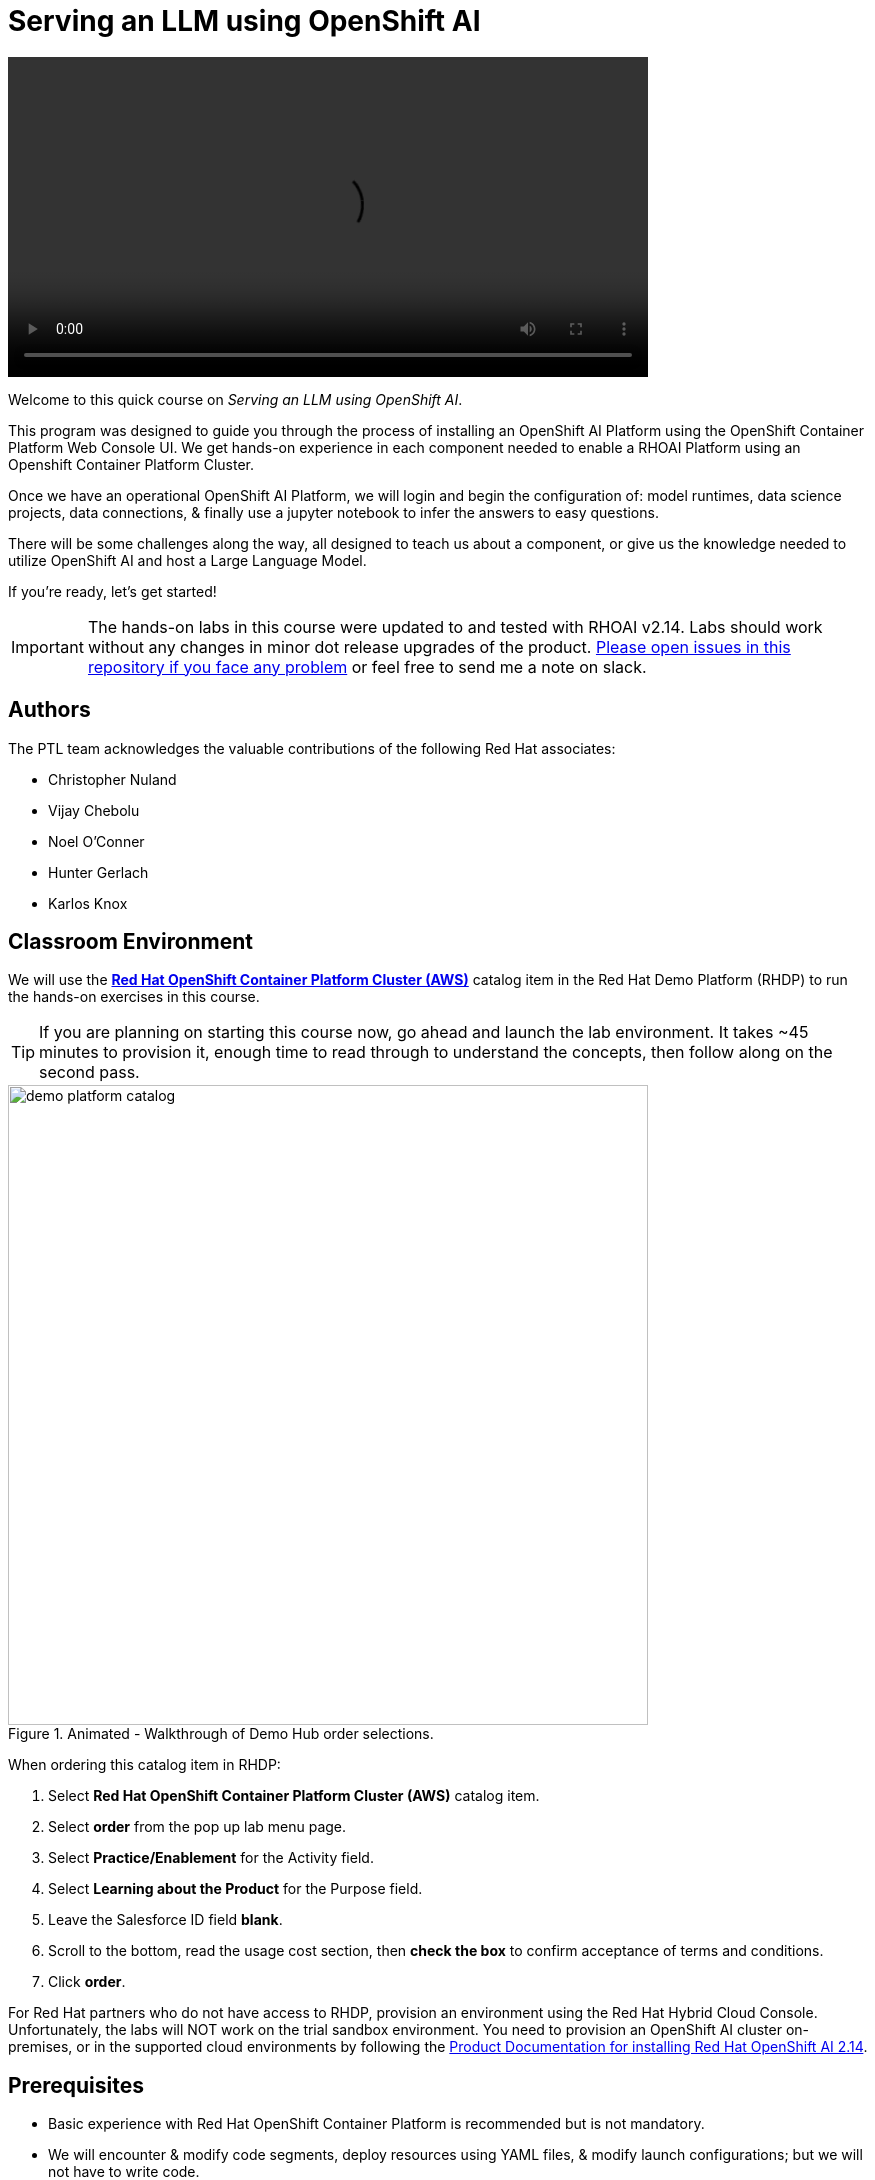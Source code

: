 = Serving an LLM using OpenShift AI
:navtitle: Home


video::intro_v5.mp4[width=640]

Welcome to this quick course on _Serving an LLM using OpenShift AI_. 

This program was designed to guide you through the process of installing an OpenShift AI Platform using the OpenShift Container Platform Web Console UI. We get hands-on experience in each component needed to enable a RHOAI Platform using an Openshift Container Platform Cluster. 

Once we have an operational OpenShift AI Platform, we will login and begin the configuration of: model runtimes, data science projects, data connections, & finally use a jupyter notebook to infer the answers to easy questions. 

There will be some challenges along the way, all designed to teach us about a component, or give us the knowledge needed to utilize OpenShift AI and host a Large Language Model. 

If you're ready, let’s get started!


IMPORTANT: The hands-on labs in this course were updated to and tested with RHOAI v2.14. Labs should work without any changes in minor dot release upgrades of the product. https://github.com/RedHatQuickCourses/llm-on-rhoai[Please open issues in this repository if you face any problem] or feel free to send me a note on slack.


== Authors

The PTL team acknowledges the valuable contributions of the following Red Hat associates:

 * Christopher Nuland

 * Vijay Chebolu

 * Noel O'Conner

 * Hunter Gerlach

 * Karlos Knox

== Classroom Environment

We will use the https://catalog.demo.redhat.com/catalog?search=openshift+on+aws&item=babylon-catalog-prod%2Fsandboxes-gpte.ocp-wksp.prod[*Red Hat OpenShift Container Platform Cluster (AWS)*] catalog item in the Red Hat Demo Platform (RHDP) to run the hands-on exercises in this course.

[TIP]
If you are planning on starting this course now, go ahead and launch the lab environment. It takes ~45 minutes to provision it, enough time to read through to understand the concepts, then follow along on the second pass.

.Animated - Walkthrough of Demo Hub order selections.
image::demo_platform_catalog.gif[width=640]

When ordering this catalog item in RHDP:

  . Select *Red Hat OpenShift Container Platform Cluster (AWS)* catalog item.

  . Select *order* from the pop up lab menu page.
 
  . Select *Practice/Enablement* for the Activity field.

  . Select *Learning about the Product* for the Purpose field.

  . Leave the Salesforce ID field *blank*.

  . Scroll to the bottom, read the usage cost section, then *check the box* to confirm acceptance of terms and conditions.

  . Click *order*.

For Red Hat partners who do not have access to RHDP, provision an environment using the Red Hat Hybrid Cloud Console. Unfortunately, the labs will NOT work on the trial sandbox environment. You need to provision an OpenShift AI cluster on-premises, or in the supported cloud environments by following the https://docs.redhat.com/en/documentation/red_hat_openshift_ai_self-managed/2.14/html/installing_and_uninstalling_openshift_ai_self-managed/index[Product Documentation for installing Red Hat OpenShift AI 2.14].

== Prerequisites

 * Basic experience with Red Hat OpenShift Container Platform is recommended but is not mandatory.  

* We will encounter & modify code segments, deploy resources using YAML files, & modify launch configurations; but we will not have to write code.

== Objectives

The overall objectives of this course include:

 * Utilize Red Hat OpenShift AI to serve & interact with an LLM.

 * Install Red Hat OpenShift AI operators & dependencies.

 * Add a custom model serving runtime.

 * Create a data science project, workbench & data connections.

 * Load an LLM model into the Ollama runtime framework.

 * Import (from git repositories), interact with LLM model via Jupyter Notebooks.

 * Experiment with the Mistral LLM and Llama3 large language models.